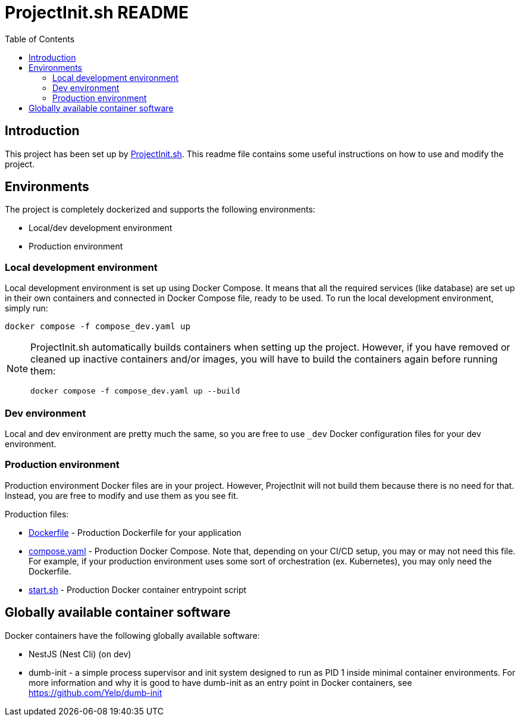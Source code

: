 = ProjectInit.sh README
:toc:
:toclevels: 5

== Introduction

This project has been set up by link:https://projectinit.sh[ProjectInit.sh]. This readme file contains some useful
instructions on how to use and modify the project.

== Environments

The project is completely dockerized and supports the following environments:

- Local/dev development environment
- Production environment

=== Local development environment

Local development environment is set up using Docker Compose. It means that all the required services (like database)
are set up in their own containers and connected in Docker Compose file, ready to be used. To run the local development
environment, simply run:

[source,shell]
----
docker compose -f compose_dev.yaml up
----

[NOTE]
====
ProjectInit.sh automatically builds containers when setting up the project. However, if you have removed or cleaned up
inactive containers and/or images, you will have to build the containers again before running them:

[source,shell]
----
docker compose -f compose_dev.yaml up --build
----
====

=== Dev environment

Local and dev environment are pretty much the same, so you are free to use `_dev` Docker configuration files for your
dev environment.

=== Production environment

Production environment Docker files are in your project. However, ProjectInit will not build them because there is no
need for that. Instead, you are free to modify and use them as you see fit.

Production files:

* link:Dockerfile[Dockerfile] - Production Dockerfile for your application
* link:compose.yaml[compose.yaml] - Production Docker Compose. Note that, depending on your CI/CD setup, you may or may
not need this file. For example, if your production environment uses some sort of orchestration (ex. Kubernetes), you
may only need the Dockerfile.
* link:start.sh[start.sh] - Production Docker container entrypoint script

== Globally available container software

Docker containers have the following globally available software:

- NestJS (Nest Cli) (on dev)
- dumb-init - a simple process supervisor and init system designed to run as PID 1 inside minimal container
environments. For more information and why it is good to have dumb-init as an entry point in Docker containers, see
https://github.com/Yelp/dumb-init

